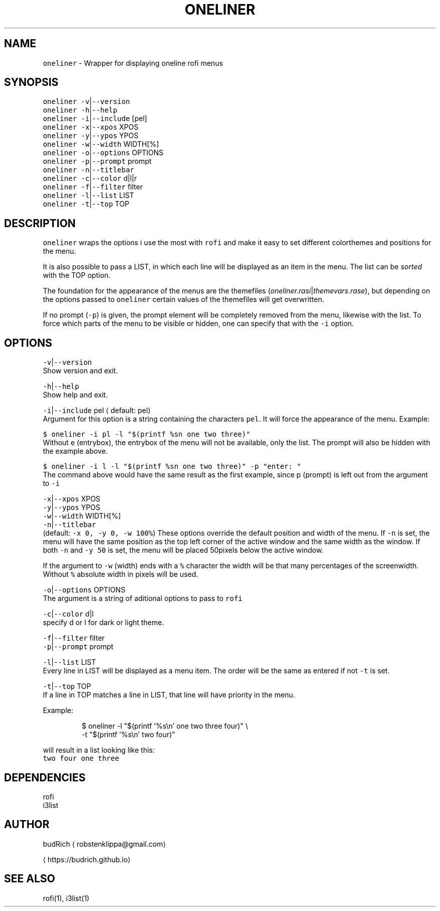 .TH ONELINER 1 2018\-07\-21 Linux "User Manuals"
.SH NAME
.PP
\fB\fConeliner\fR \- Wrapper for displaying oneline rofi menus

.SH SYNOPSIS
.PP
\fB\fConeliner\fR \fB\fC\-v\fR|\fB\fC\-\-version\fR
.br
\fB\fConeliner\fR \fB\fC\-h\fR|\fB\fC\-\-help\fR
.br
\fB\fConeliner\fR \fB\fC\-i\fR|\fB\fC\-\-include\fR [pel]
.br
\fB\fConeliner\fR \fB\fC\-x\fR|\fB\fC\-\-xpos\fR XPOS
.br
\fB\fConeliner\fR \fB\fC\-y\fR|\fB\fC\-\-ypos\fR YPOS
.br
\fB\fConeliner\fR \fB\fC\-w\fR|\fB\fC\-\-width\fR WIDTH[%]
.br
\fB\fConeliner\fR \fB\fC\-o\fR|\fB\fC\-\-options\fR OPTIONS
.br
\fB\fConeliner\fR \fB\fC\-p\fR|\fB\fC\-\-prompt\fR prompt
.br
\fB\fConeliner\fR \fB\fC\-n\fR|\fB\fC\-\-titlebar\fR
.br
\fB\fConeliner\fR \fB\fC\-c\fR|\fB\fC\-\-color\fR d|l|r
.br
\fB\fConeliner\fR \fB\fC\-f\fR|\fB\fC\-\-filter\fR filter
.br
\fB\fConeliner\fR \fB\fC\-l\fR|\fB\fC\-\-list\fR LIST
.br
\fB\fConeliner\fR \fB\fC\-t\fR|\fB\fC\-\-top\fR TOP

.SH DESCRIPTION
.PP
\fB\fConeliner\fR wraps the options i use the most with
\fB\fCrofi\fR and make it easy to set different colorthemes
and positions for the menu.

.PP
It is also possible to pass a LIST, in which each line
will be displayed as an item in the menu. The list
can be \fIsorted\fP with the TOP option.

.PP
The foundation for the appearance of the menus are
the themefiles (\fIoneliner.rasi\fP|\fIthemevars.rase\fP),
but depending on the options passed to \fB\fConeliner\fR
certain values of the themefiles will get overwritten.

.PP
If no prompt (\fB\fC\-p\fR) is given, the prompt element will be
completely removed from the menu, likewise with the list.
To force which parts of the menu to be visible or hidden,
one can specify that with the \fB\fC\-i\fR option.

.SH OPTIONS
.PP
\fB\fC\-v\fR|\fB\fC\-\-version\fR
.br
Show version and exit.

.PP
\fB\fC\-h\fR|\fB\fC\-\-help\fR
.br
Show help and exit.

.PP
\fB\fC\-i\fR|\fB\fC\-\-include\fR pel
\[la]default: pel\[ra]
.br
Argument for this option is a string containing the
characters \fB\fCpel\fR\&. It will force the appearance of the
menu. Example:

.PP
\fB\fC$ oneliner \-i pl \-l "$(printf %sn one two three)"\fR
.br
Without e (entrybox), the entrybox of the menu will
not be available, only the list. The prompt will also
be hidden with the example above.

.PP
\fB\fC$ oneliner \-i l \-l "$(printf %sn one two three)" \-p "enter: "\fR
.br
The command above would have the same result as the first
example, since p (prompt) is left out from the argument
to \fB\fC\-i\fR

.PP
\fB\fC\-x\fR|\fB\fC\-\-xpos\fR XPOS
.br
\fB\fC\-y\fR|\fB\fC\-\-ypos\fR YPOS
.br
\fB\fC\-w\fR|\fB\fC\-\-width\fR WIDTH[%]
.br
\fB\fC\-n\fR|\fB\fC\-\-titlebar\fR
.br
(default: \fB\fC\-x 0, \-y 0, \-w 100%\fR)
These options override the default position and width
of the menu. If \fB\fC\-n\fR is set, the menu will have the
same position as the top left corner of the active window
and the same width as the window. If both \fB\fC\-n\fR and
\fB\fC\-y 50\fR is set, the menu will be placed 50pixels below
the active window.

.PP
If the argument to \fB\fC\-w\fR (width) ends with a \fB\fC%\fR character
the width will be that many percentages of the screenwidth.
Without \fB\fC%\fR absolute width in pixels will be used.

.PP
\fB\fC\-o\fR|\fB\fC\-\-options\fR OPTIONS
.br
The argument is a string of aditional options to pass
to \fB\fCrofi\fR

.PP
\fB\fC\-c\fR|\fB\fC\-\-color\fR d|l
.br
specify d or l for dark or light theme.

.PP
\fB\fC\-f\fR|\fB\fC\-\-filter\fR filter
.br
\fB\fC\-p\fR|\fB\fC\-\-prompt\fR prompt

.PP
\fB\fC\-l\fR|\fB\fC\-\-list\fR LIST
.br
Every line in LIST will be displayed as a menu item.
The order will be the same as entered if not \fB\fC\-t\fR
is set.

.PP
\fB\fC\-t\fR|\fB\fC\-\-top\fR TOP
.br
If a line in TOP matches a line in LIST, that line
will have priority in the menu.

.PP
Example:

.PP
.RS

.nf
$ oneliner \-l "$(printf '%s\\n' one two three four)" \\
           \-t "$(printf '%s\\n' two four)"

.fi
.RE

.PP
will result in a list looking like this:
.br
\fB\fCtwo four one three\fR

.SH DEPENDENCIES
.PP
rofi
.br
i3list

.SH AUTHOR
.PP
budRich 
\[la]robstenklippa@gmail.com\[ra]

\[la]https://budrich.github.io\[ra]

.SH SEE ALSO
.PP
rofi(1), i3list(1)
